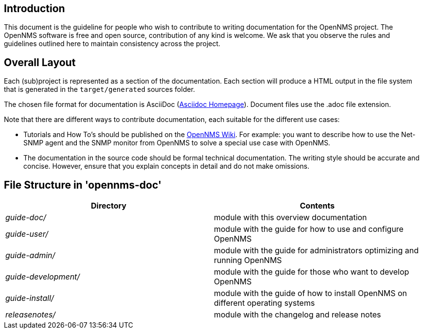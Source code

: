 
[[doc-guideline-introduction]]
== Introduction
This document is the guideline for people who wish to contribute to writing documentation for the OpenNMS project.
The OpenNMS software is free and open source, contribution of any kind is welcome. 
We ask that you observe the rules and guidelines outlined here to maintain consistency across the project.

[[community-docs-overall-flow]]
== Overall Layout

Each (sub)project is represented as a section of the documentation. 
Each section will produce a HTML output in the file system that is generated in the `target/generated` sources folder.

The chosen file format for documentation is AsciiDoc (http://www.methods.co.nz/asciidoc[Asciidoc Homepage]).
Document files use the +.adoc+ file extension.

Note that there are different ways to contribute documentation, each suitable for the different use cases:

* Tutorials and How To's should be published on the http://wiki.opennms.org[OpenNMS Wiki].
For example:
you want to describe how to use the Net-SNMP agent and the SNMP monitor from OpenNMS to solve a special use case with OpenNMS.

* The documentation in the source code should be formal technical documentation.
The writing style should be accurate and concise. 
However, ensure that you explain concepts in detail and do not make omissions.

== File Structure in 'opennms-doc'

[options="header", cols="e,d"]
|========================
| Directory          | Contents
| guide-doc/         | module with this overview documentation
| guide-user/        | module with the guide for how to use and configure OpenNMS
| guide-admin/       | module with the guide for administrators optimizing and running OpenNMS
| guide-development/ | module with the guide for those who want to develop OpenNMS
| guide-install/     | module with the guide of how to install OpenNMS on different operating systems
| releasenotes/      | module with the changelog and release notes
|========================
